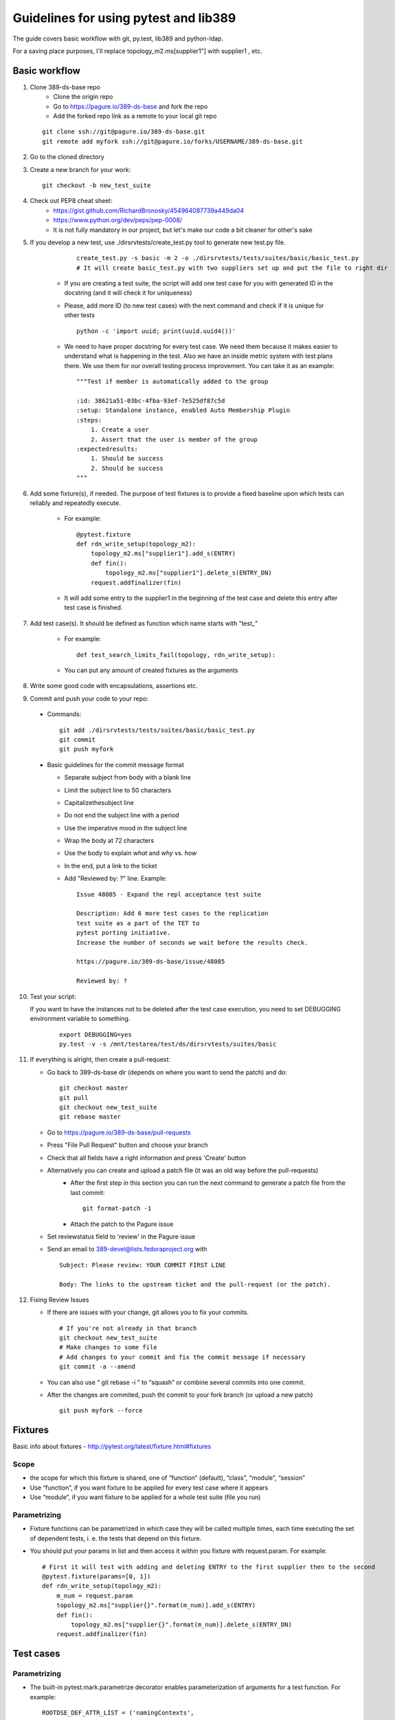 ============================================================
Guidelines for using pytest and lib389
============================================================
The guide covers basic workflow with git, py.test, lib389 and python-ldap.

For a saving place purposes, I'll replace topology_m2.ms[supplier1"]
with supplier1 , etc.


Basic workflow
==============

1. Clone 389-ds-base repo
    + Clone the origin repo
    + Go to https://pagure.io/389-ds-base and fork the repo
    + Add the forked repo link as a remote to your local git repo

   ::

       git clone ssh://git@pagure.io/389-ds-base.git
       git remote add myfork ssh://git@pagure.io/forks/USERNAME/389-ds-base.git

2. Go to the cloned directory
3. Create a new branch for your work:
   ::

       git checkout -b new_test_suite

4. Check out PEP8 cheat sheet:
    + https://gist.github.com/RichardBronosky/454964087739a449da04
    + https://www.python.org/dev/peps/pep-0008/
    + It is not fully mandatory in our project, but let's make our code a
      bit cleaner for other's sake

5. If you develop a new test, use ./dirsrvtests/create_test.py tool to generate new test.py file.

      ::

        create_test.py -s basic -m 2 -o ./dirsrvtests/tests/suites/basic/basic_test.py
        # It will create basic_test.py with two suppliers set up and put the file to right dir


    + If you are creating a test suite, the script will add one test case
      for you with generated ID in the docstring (and it will check it for
      uniqueness)
    + Please, add more ID (to new test cases) with the next command and
      check if it is unique for other tests

      ::

        python -c 'import uuid; print(uuid.uuid4())'

    + We need to have proper docstring for every test case. We need them because it makes easier to understand
      what is happening in the test. Also we have an inside metric system with test plans there.
      We use them for our overall testing process improvement. You can take it as an example:

      ::

        """Test if member is automatically added to the group

        :id: 38621a51-03bc-4fba-93ef-7e525df87c5d
        :setup: Standalone instance, enabled Auto Membership Plugin
        :steps:
            1. Create a user
            2. Assert that the user is member of the group
        :expectedresults:
            1. Should be success
            2. Should be success
        """


6. Add some fixture(s), if needed. The purpose of test fixtures is to
   provide a fixed baseline upon which tests can reliably and repeatedly
   execute.

    + For example:

      ::

        @pytest.fixture
        def rdn_write_setup(topology_m2):
            topology_m2.ms["supplier1"].add_s(ENTRY)
            def fin():
                topology_m2.ms["supplier1"].delete_s(ENTRY_DN)
            request.addfinalizer(fin)



    + It will add some entry to the supplier1 in the beginning of the test
      case and delete this entry after test case is finished.

7. Add test case(s). It should be defined as function which name
   starts with "test\_"

    + For example:

      ::

        def test_search_limits_fail(topology, rdn_write_setup):

    + You can put any amount of created fixtures as the arguments

8. Write some good code with encapsulations, assertions etc.
9. Commit and push your code to your repo:

  + Commands:

    ::

      git add ./dirsrvtests/tests/suites/basic/basic_test.py
      git commit
      git push myfork


  + Basic guidelines for the commit message format

    + Separate subject from body with a blank line
    + Limit the subject line to 50 characters
    + Capitalizethesubject line
    + Do not end the subject line with a period
    + Use the imperative mood in the subject line
    + Wrap the body at 72 characters
    + Use the body to explain *what* and *why* vs. *how*
    + In the end, put a link to the ticket
    + Add "Reviewed by: ?" line. Example:

      ::

        Issue 48085 - Expand the repl acceptance test suite

        Description: Add 6 more test cases to the replication
        test suite as a part of the TET to
        pytest porting initiative.
        Increase the number of seconds we wait before the results check.

        https://pagure.io/389-ds-base/issue/48085

        Reviewed by: ?

10. Test your script:

    If you want to have the instances not to be deleted after the test case execution,
    you need to set DEBUGGING environment variable to something.

      ::

        export DEBUGGING=yes
        py.test -v -s /mnt/testarea/test/ds/dirsrvtests/suites/basic


11. If everything is alright, then create a pull-request:

    + Go back to 389-ds-base dir (depends on where you want to send the patch) and do:

      ::

        git checkout master
        git pull
        git checkout new_test_suite
        git rebase master


    + Go to https://pagure.io/389-ds-base/pull-requests
    + Press "File Pull Request" button and choose your branch
    + Check that all fields have a right information and press 'Create' button

    + Alternatively you can create and upload a patch file (it was an old way before the pull-requests)
        + After the first step in this section you can run the next command to generate a patch file from the last commit:

          ::

            git format-patch -1

        + Attach the patch to the Pagure issue
    + Set reviewstatus field to 'review' in the Pagure issue
    + Send an email to 389-devel@lists.fedoraproject.org with

      ::

        Subject: Please review: YOUR COMMIT FIRST LINE

        Body: The links to the upstream ticket and the pull-request (or the patch).


12. Fixing Review Issues

    + If there are issues with your change, git allows you to fix your
      commits.

      ::

        # If you're not already in that branch
        git checkout new_test_suite
        # Make changes to some file
        # Add changes to your commit and fix the commit message if necessary
        git commit -a --amend

    + You can also use “ git rebase -i ” to “squash” or combine several
      commits into one commit.
    + After the changes are commited, push tht commit to your fork branch (or upload a new patch)

      ::

        git push myfork --force


Fixtures
=========

Basic info about fixtures - http://pytest.org/latest/fixture.html#fixtures

Scope
~~~~~

+ the scope for which this fixture is shared, one of “function”
  (default), “class”, “module”, “session”
+ Use “function”, if you want fixture to be applied for every test
  case where it appears
+ Use “module”, if you want fixture to be applied for a whole test
  suite (file you run)

Parametrizing
~~~~~~~~~~~~~

+ Fixture functions can be parametrized in which case they will be
  called multiple times, each time executing the set of dependent tests,
  i. e. the tests that depend on this fixture.
+ You should put your params in list and then access it within you
  fixture with request.param. For example:

  ::

    # First it will test with adding and deleting ENTRY to the first supplier then to the second
    @pytest.fixture(params=[0, 1])
    def rdn_write_setup(topology_m2):
        m_num = request.param
        topology_m2.ms["supplier{}".format(m_num)].add_s(ENTRY)
        def fin():
            topology_m2.ms["supplier{}".format(m_num)].delete_s(ENTRY_DN)
        request.addfinalizer(fin)


Test cases
==========

Parametrizing
~~~~~~~~~~~~~

+ The built-in pytest.mark.parametrize decorator enables
  parameterization of arguments for a test function. For example:

  ::

    ROOTDSE_DEF_ATTR_LIST = ('namingContexts',
                             'supportedLDAPVersion',
                             'supportedControl',
                             'supportedExtension',
                             'supportedSASLMechanisms',
                             'vendorName',
                             'vendorVersion')
    @pytest.mark.parametrize("rootdse_attr_name", ROOTDSE_DEF_ATTR_LIST)
    def test_def_rootdse_attr(topology_st, import_example_ldif, rootdse_attr_name):
        """Tests that operational attributes
        are not returned by default in rootDSE searches
        """
    
        log.info("Assert rootdse search hasn't {} attr".format(rootdse_attr_name))
        entries = topology_st.standalone.search_s("", ldap.SCOPE_BASE)
        entry = str(entries[0])
        assert rootdse_attr_name not in entry


+ As you can see, unlike the fixture parametrizing, in the test case
  you should first put the name of attributes, then the list (or tuple)
  with values, and then put the attribute to the function declaration.
+ You can specify a few attributes for parametrizing

  ::

    @pytest.mark.parametrize("test_input,expected", [
        ("3+5", 8),
        ("2+4", 6),
        ("6*9", 42),])
    def test_eval(test_input, expected):
        assert eval(test_input) == expected


Marking test functions and selecting them for a run
~~~~~~~~~~~~~~~~~~~~~~~~~~~~~~~~~~~~~~~~~~~~~~~~~~~

+ You can “mark” a test function with custom meta data like this:

  ::

    @pytest.mark.ssl
    def test_search_sec_port():
        pass # perform some search through sec port


+ You can also set a module level marker in which case it will be
  applied to all functions and methods defined in the module:

  ::

    import pytest
    pytestmark = pytest.mark.ssl


+ You can then restrict a test run to only run tests marked with ssl:

  ::

    py.test -v -m ssl

+ Or the inverse, running all tests except the ssl ones:

  ::

    py.test -v -m "not ssl"

+ Select tests based on their node ID

    + You can provide one or more node IDs as positional arguments to
      select only specified tests. This makes it easy to select tests based
      on their module, class, method, or function name:
    + py.test -v test_server.py::test_function1
      test_server.py::test_function2

+ Use -k expr to select tests based on their name

    + You can use the -k command line option to specify an expression
      which implements a substring match on the test names instead of the
      exact match on markers that -m provides. This makes it easy to select
      tests based on their names

      ::

        py.test -v -k search
        py.test -v -k "search or modify"
        py.test -v -k "not modify"

Asserting
~~~~~~~~~

+ pytest allows you to use the standard python assert for verifying
  expectations and values in Python tests. For example, you can write
  the following:

  ::

    def f():
        return 3
    def test_function():
        assert f() == 4


+ You can put the message to assert , it will be shown when error
  appears:

  ::

    assert a % 2 == 0, "value was odd, should be even"


+ In order to write assertions about raised exceptions, you can use
  pytest.raises as a context manager like this:

  ::

    import pytest
    def test_zero_division():
        with pytest.raises(ZeroDivisionError):
            1 / 0


+ Or even like this, if you expect some particular exception:

  ::

    def test_recursion_depth():
        with pytest.raises(RuntimeError) as excinfo:
            def f():
                f()
            f()
        assert 'maximum recursion' in str(excinfo.value)


Python 3 support
================

Our project should support Python 3. Python-ldap works with 'byte' strings only.
So we should use lib389 functions as much as possible because they take care of this issue.

If you still must use 'modify_s', 'add_s' or other python-ldap functions, you should consider defining the attribute as 'byte'. You can do this like this, with b'' symbol:

  ::

        # Modify an entry
        standalone.modify_s(USER_DN, [(ldap.MOD_REPLACE, 'cn', b'Mark Reynolds')])

Or if you have a complex string or variable that you want to convert, you can use 'ensure_*' functions for that:

  ::

         from lib389.utils import (ensure_bytes, ensure_str, ensure_int, ensure_list_bytes,
                                   ensure_list_str, ensure_list_int)

         standalone.modify_s(USER_DN, [(ldap.MOD_REPLACE, 'jpegPhoto', ensure_bytes(var_with_content)])



Constants
==========

Basic constants
~~~~~~~~~~~~~~~

  ::

        DEFAULT_SUFFIX = “dc=example,dc=com”
        DN_DM = "cn=Directory Manager"
        PW_DM = "password"
        DN_CONFIG = "cn=config"
        DN_SCHEMA = "cn=schema"
        DN_LDBM = "cn=ldbm database,cn=plugins,cn=config"
        DN_CONFIG_LDBM = "cn=config,cn=ldbm database,cn=plugins,cn=config"
        DN_USERROOT_LDBM = "cn=userRoot,cn=ldbm database,cn=plugins,cn=config"
        DN_MONITOR = "cn=monitor"
        DN_MONITOR_SNMP = "cn=snmp,cn=monitor"
        DN_MONITOR_LDBM = "cn=monitor,cn=ldbm database,cn=plugins,cn=config"
        CMD_PATH_SETUP_DS = "setup-ds.pl"
        CMD_PATH_REMOVE_DS = "remove-ds.pl"
        CMD_PATH_SETUP_DS_ADMIN = "setup-ds-admin.pl"
        CMD_PATH_REMOVE_DS_ADMIN = "remove-ds-admin.pl"


For more info check the source code at
https://pagure.io/lib389/blob/master/f/lib389/_constants.py . If
you need a constant, use this kind of import.
If you need a lot of constants, import with *

  ::

    from lib389._constants import CONSTANT_YOU_NEED
    from lib389._constants import *


Add, Modify, and Delete Operations
===================================

Please, use these methods for the operations that can't be performed
by DSLdapObjects.

  ::

    # Add an entry
    USER_DN = 'cn=mreynolds,{}'.format(DEFAULT_SUFFIX)
    standalone.add_s(Entry((USER_DN, {
                                  'objectclass': (b'top', b'person'),
                                  'cn': b'mreynolds',
                                  'sn': b'reynolds',
                                  'userpassword': b'password'
                              })))
    
    # Modify an entry
    standalone.modify_s(USER_DN, [(ldap.MOD_REPLACE, 'cn', b'Mark Reynolds')])
    
    # Delete an entry
    standalone.delete_s(USER_DN)


Search and Bind Operations
===================================

+ By default when an instance is created and opened, it is already
  authenticated as the Root DN(Directory Manager).
+ So you can just start searching without having to “bind”

  ::

    # Search
    entries = standalone.search_s(DEFAULT_SUFFIX, ldap.SCOPE_SUBTREE, '(cn=*)', ['cn'])
    for entry in entries:
        if 'Mark Reynolds' in entry.data['cn']:
            log.info('Search found "Mark"')
            print(entry.data['cn'])
    
    # Anonymous bind
    bind_dn = ""
    bind_pwd = ""
    
    # Bind as our test entry
    bind_dn = USER_DN
    bind_pwd = "password"
    
    # Bind as Directory Manager
    bind_dn = DN_DM
    bind_pwd = 1
    
    standalone.simple_bind_s(bind_dn, bind_pwd)


Basic instance operations
===================================

  ::

    # While working with DirSrv object, you can set 'verbose' parameter to True in any moment
    standalone.verbose = True

    # To remove an instance, simply use:
    standalone.delete()

    # Start, Stop, and Restart the Server
    standalone.start(timeout=10)
    standalone.stop(timeout=10)
    standalone.restart(timeout=10)
     
    # Returns True, if the instance was shutdowned disorderly
    standalone.detectDisorderlyShutdown()


Setting up SSL/TLS
===================================

You need only one line to enable SSL/TLS on the instance.

  ::

    standalone.enable_tls()


Certification-based authentication
===================================

For the SSLCLIENTAUTH setup, you need:

  ::

    from lib389.idm.services import ServiceAccounts
    from lib389.config import CertmapLegacy
    from lib389.replica import ReplicationManager, Replicas

    # Create the certmap before we restart for enable_tls
    cm_m1 = CertmapLegacy(m1)
    cm_m2 = CertmapLegacy(m2)

    # We need to configure the same maps for both
    certmaps = cm_m1.list()
    certmaps['default']['DNComps'] = None
    certmaps['default']['CmapLdapAttr'] = 'nsCertSubjectDN'

    cm_m1.set(certmaps)
    cm_m2.set(certmaps)

    [i.enable_tls() for i in topo_m2]

    # Create the replication dns
    services = ServiceAccounts(m1, DEFAULT_SUFFIX)
    repl_m1 = services.get('%s:%s' % (m1.host, m1.sslport))
    repl_m1.set('nsCertSubjectDN', m1.get_server_tls_subject())

    repl_m2 = services.get('%s:%s' % (m2.host, m2.sslport))
    repl_m2.set('nsCertSubjectDN', m2.get_server_tls_subject())

    # Check the replication is "done".
    repl = ReplicationManager(DEFAULT_SUFFIX)
    repl.wait_for_replication(m1, m2)

    # Now change the auth type
    replica_m1 = Replicas(m1).get(DEFAULT_SUFFIX)
    agmt_m1 = replica_m1.get_agreements().list()[0]

    agmt_m1.replace_many(
        ('nsDS5ReplicaBindMethod', 'SSLCLIENTAUTH'),
        ('nsDS5ReplicaTransportInfo', 'SSL'),
        ('nsDS5ReplicaPort', '%s' % m2.sslport),
    )
    agmt_m1.remove_all('nsDS5ReplicaBindDN')

    replica_m2 = Replicas(m2).get(DEFAULT_SUFFIX)
    agmt_m2 = replica_m2.get_agreements().list()[0]

    agmt_m2.replace_many(
        ('nsDS5ReplicaBindMethod', 'SSLCLIENTAUTH'),
        ('nsDS5ReplicaTransportInfo', 'SSL'),
        ('nsDS5ReplicaPort', '%s' % m1.sslport),
    )
    agmt_m2.remove_all('nsDS5ReplicaBindDN')

    repl.test_replication_topology(topo_m2)


And if you want just TLS authentication on a single instance:

  ::

    standalone.stop()
     
    # Create a user
    assert(standalone.nss_ssl.create_rsa_user('testuser') is True)
     
    # Get the details of where the key and crt are
    #  {'ca': ca_path, 'key': key_path, 'crt': crt_path}
    tls_locs = standalone.nss_ssl.get_rsa_user('testuser')
    
    standalone.start()
    
    # Create user in the directory 
    users = UserAccounts(standalone, DEFAULT_SUFFIX)
    users.create(properties={
            'uid': 'testuser',
            'cn' : 'testuser',
            'sn' : 'user',
            'uidNumber' : '1000',
            'gidNumber' : '2000',
            'homeDirectory' : '/home/testuser'
    })
    
    # Turn on the certmap
    cm = CertmapLegacy(standalone)
    certmaps = cm.list()
    certmaps['default']['DNComps'] = ''
    certmaps['default']['FilterComps'] = ['cn']
    certmaps['default']['VerifyCert'] = 'off'
    cm.set(certmaps)
    
    # Restart to allow certmaps to be re-read: Note, we CAN NOT use post_open
    standalone.restart(post_open=False)
    
    # Now attempt a bind with TLS external
    conn = standalone.openConnection(saslmethod='EXTERNAL', connOnly=True, certdir=standalone.get_cert_dir(), userkey=tls_locs['key'], usercert=tls_locs['crt'])
    
    assert(conn.whoami_s() == "dn: uid=testuser,ou=People,dc=example,dc=com")

